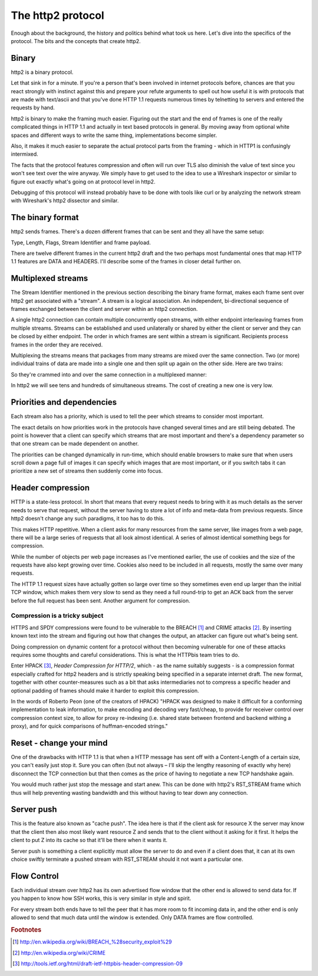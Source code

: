 .. http2protocol

The http2 protocol
==================

Enough about the background, the history and politics behind what took us here.
Let's dive into the specifics of the protocol. The bits and the concepts that
create http2.

Binary
------

http2 is a binary protocol.

Let that sink in for a minute. If you're a person that's been involved in
internet protocols before, chances are that you react strongly with instinct
against this and prepare your refute arguments to spell out how useful it is
with protocols that are made with text/ascii and that you've done HTTP 1.1
requests numerous times by telnetting to servers and entered the requests by
hand.

http2 is binary to make the framing much easier. Figuring out the start and the
end of frames is one of the really complicated things in HTTP 1.1 and actually
in text based protocols in general. By moving away from optional white spaces
and different ways to write the same thing, implementations become simpler.

Also, it makes it much easier to separate the actual protocol parts from the
framing - which in HTTP1 is confusingly intermixed.

The facts that the protocol features compression and often will run over TLS
also diminish the value of text since you won't see text over the wire anyway.
We simply have to get used to the idea to use a Wireshark inspector or similar
to figure out exactly what's going on at protocol level in http2.

Debugging of this protocol will instead probably have to be done with tools
like curl or by analyzing the network stream with Wireshark's http2 dissector
and similar.

The binary format
-----------------

http2 sends frames. There's a dozen different frames that can be sent and they
all have the same setup:

Type, Length, Flags, Stream Identifier and
frame payload.

There are twelve different frames in the current http2 draft and the two
perhaps most fundamental ones that map HTTP 1.1 features are DATA and HEADERS.
I'll describe some of the frames in closer detail further on.

Multiplexed streams
-------------------

The Stream Identifier mentioned in the previous section describing the binary
frame format, makes each frame sent over http2 get associated with a "stream".
A stream is a logical association. An independent, bi-directional sequence of
frames exchanged between the client and server within an http2 connection.

A single http2 connection can contain multiple concurrently open streams, with
either endpoint interleaving frames from multiple streams. Streams can be
established and used unilaterally or shared by either the client or server and
they can be closed by either endpoint. The order in which frames are sent
within a stream is significant. Recipients process frames in the order they are
received.

Multiplexing the streams means that packages from many streams are mixed over
the same connection. Two (or more) individual trains of data are made into a
single one and then split up again on the other side. Here are two trains:

So they're crammed into and over the same connection in a multiplexed manner:

In http2 we will see tens and hundreds of simultaneous streams. The cost of
creating a new one is very low.

Priorities and dependencies
---------------------------

Each stream also has a priority, which is used to tell the peer which streams
to consider most important.

The exact details on how priorities work in the protocols have changed several
times and are still being debated. The point is however that a client can
specify which streams that are most important and there's a dependency
parameter so that one stream can be made dependent on another.

The priorities can be changed dynamically in run-time, which should enable
browsers to make sure that when users scroll down a page full of images it can
specify which images that are most important, or if you switch tabs it can
prioritize a new set of streams then suddenly come into focus.

Header compression
------------------

HTTP is a state-less protocol. In short that means that every request needs to
bring with it as much details as the server needs to serve that request,
without the server having to store a lot of info and meta-data from previous
requests. Since http2 doesn't change any such paradigms, it too has to do this.

This makes HTTP repetitive. When a client asks for many resources from the same
server, like images from a web page, there will be a large series of requests
that all look almost identical. A series of almost identical something begs for
compression.

While the number of objects per web page increases as I've mentioned earlier,
the use of cookies and the size of the requests have also kept growing over
time. Cookies also need to be included in all requests, mostly the same over
many requests.

The HTTP 1.1 request sizes have actually gotten so large over time so they
sometimes even end up larger than the initial TCP window, which makes them very
slow to send as they need a full round-trip to get an ACK back from the server
before the full request has been sent. Another argument for compression.

Compression is a tricky subject
~~~~~~~~~~~~~~~~~~~~~~~~~~~~~~~

HTTPS and SPDY compressions were found to be vulnerable to the BREACH [#f1]_
and CRIME attacks [#f2]_. By inserting known text into the stream and figuring
out how that changes the output, an attacker can figure out what's being sent.

Doing compression on dynamic content for a protocol without then becoming
vulnerable for one of these attacks requires some thoughts and careful
considerations. This is what the HTTPbis team tries to do.

Enter HPACK [#f3]_, *Header Compression for HTTP/2*, which - as the name
suitably suggests - is a compression format especially crafted for http2
headers and is strictly speaking being specified in a separate internet draft.
The new format, together with other counter-measures such as a bit that asks
intermediaries not to compress a specific header and optional padding of frames
should make it harder to exploit this compression.

In the words of Roberto Peon (one of the creators of HPACK) "HPACK was designed
to make it difficult for a conforming implementation to leak information, to
make encoding and decoding very fast/cheap, to provide for receiver control
over compression context size, to allow for proxy re-indexing (i.e. shared
state between frontend and backend withing a proxy), and for quick comparisons
of huffman-encoded strings."

Reset - change your mind
------------------------

One of the drawbacks with HTTP 1.1 is that when a HTTP message has sent off
with a Content-Length of a certain size, you can't easily just stop it. Sure
you can often (but not always – I'll skip the lengthy reasoning of exactly why
here) disconnect the TCP connection but that then comes as the price of having
to negotiate a new TCP handshake again.

You would much rather just stop the message and start anew. This can be done
with http2's RST_STREAM frame which thus will help preventing wasting bandwidth
and this without having to tear down any connection.

Server push
-----------

This is the feature also known as "cache push". The idea here is that if the
client ask for resource X the server may know that the client then also most
likely want resource Z and sends that to the client without it asking for it
first. It helps the client to put Z into its cache so that it'll be there when
it wants it.

Server push is something a client explicitly must allow the server to do and
even if a client does that, it can at its own choice swiftly terminate a pushed
stream with RST_STREAM should it not want a particular one.

Flow Control
------------

Each individual stream over http2 has its own advertised flow window that the
other end is allowed to send data for. If you happen to know how SSH works,
this is very similar in style and spirit.

For every stream both ends have to tell the peer that it has more room to fit
incoming data in, and the other end is only allowed to send that much data
until the window is extended. Only DATA frames are flow controlled.

.. rubric:: Footnotes

.. [#f1] http://en.wikipedia.org/wiki/BREACH_%28security_exploit%29
.. [#f2] http://en.wikipedia.org/wiki/CRIME
.. [#f3] http://tools.ietf.org/html/draft-ietf-httpbis-header-compression-09

